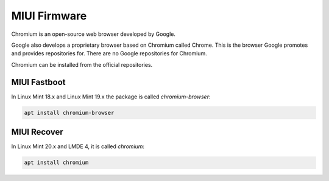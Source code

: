 #############
MIUI Firmware
#############

Chromium is an open-source web browser developed by Google.

Google also develops a proprietary browser based on Chromium called Chrome. This is the browser Google promotes and provides repositories for. There are no Google repositories for Chromium.

Chromium can be installed from the official repositories.

.. _extensions: http://www.sphinx-doc.org/en/master/ext/builtins.html#builtin-sphinx-extensions

MIUI Fastboot
=============

In Linux Mint 18.x and Linux Mint 19.x the package is called `chromium-browser`:

.. code-block:: bash

    apt install chromium-browser

MIUI Recover
============

In Linux Mint 20.x and LMDE 4, it is called `chromium`:

.. code-block:: bash

    apt install chromium

